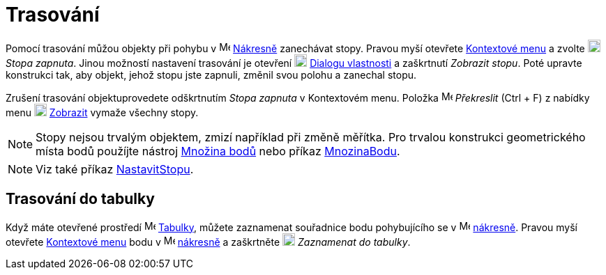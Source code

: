 = Trasování
:page-en: Tracing
ifdef::env-github[:imagesdir: /cs/modules/ROOT/assets/images]

Pomocí trasování můžou objekty při pohybu v image:16px-Menu_view_graphics.svg.png[Menu view graphics.svg,width=16,height=16]
xref:/Nákresna.adoc[Nákresně] zanechávat stopy. Pravou myší otevřete xref:/Kontextové_menu.adoc[Kontextové menu] a zvolte
image:18px-Menu-trace-on.svg.png[Menu-trace-on.svg,width=18,height=18] _Stopa zapnuta_. Jinou možností nastavení trasování je otevření
image:18px-Menu-options.svg.png[Menu-options.svg,width=18,height=18] xref:/Dialog_Vlastnosti.adoc[Dialogu vlastnosti] a
zaškrtnutí _Zobrazit stopu_. Poté upravte konstrukci tak, aby objekt, jehož stopu jste zapnuli, změnil svou polohu a zanechal stopu.

Zrušení trasování objektuprovedete  odškrtnutím _Stopa zapnuta_ v Kontextovém menu. Položka
image:Menu_Refresh.png[Menu Refresh.png,width=16,height=16] _Překreslit_ (Ctrl + F) z nabídky menu
image:18px-Menu-view.svg.png[Menu-view.svg,width=18,height=18] xref:/View_Menu.adoc[Zobrazit] vymaže všechny stopy.

[NOTE]
====

Stopy nejsou trvalým objektem, zmizí například při změně měřítka. Pro trvalou konstrukci geometrického místa bodů použíjte nástroj
xref:./tools/Množina_bodů.adoc[Množina bodů] nebo příkaz xref:./commands/MnozinaBodu.adoc[MnozinaBodu].

====

[NOTE]
====

Viz také příkaz xref:./commands/NastavitStopu.adoc[NastavitStopu].

====

== Trasování do tabulky

Když máte otevřené prostředí image:16px-Menu_view_spreadsheet.svg.png[Menu view spreadsheet.svg,width=16,height=16]
xref:/Tabulka.adoc[Tabulky], můžete zaznamenat souřadnice bodu pohybujícího se 
v image:16px-Menu_view_graphics.svg.png[Menu view graphics.svg,width=16,height=16]
xref:/Nákresna.adoc[nákresně]. 
Pravou myší otevřete xref:/Context_Menu.adoc[Kontextové menu] bodu v
image:16px-Menu_view_graphics.svg.png[Menu view graphics.svg,width=16,height=16] xref:/Nákresna.adoc[nákresně]
a zaškrtněte image:18px-Menu-record-to-spreadsheet.svg.png[Menu-record-to-spreadsheet.svg,width=18,height=18] _Zaznamenat do tabulky_. 
